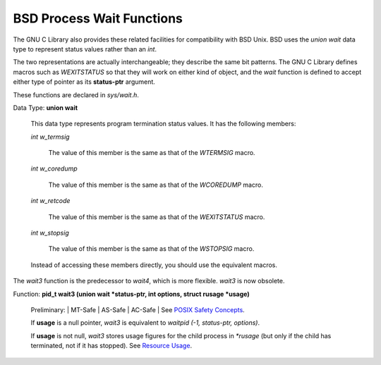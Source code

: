 
==========================
BSD Process Wait Functions
==========================

The GNU C Library also provides these related facilities for compatibility with BSD Unix. BSD uses the `union wait` data type to represent status values rather than an `int`.

The two representations are actually interchangeable; they describe the same bit patterns. The GNU C Library defines macros such as `WEXITSTATUS` so that they will work on either kind of object, and the `wait` function is defined to accept either type of pointer as its **status-ptr** argument.

These functions are declared in `sys/wait.h`.

Data Type: **union wait**

    This data type represents program termination status values. It has the following members:

    `int w_termsig`

        The value of this member is the same as that of the `WTERMSIG` macro.
        
    `int w_coredump`

        The value of this member is the same as that of the `WCOREDUMP` macro.
        
    `int w_retcode`

        The value of this member is the same as that of the `WEXITSTATUS` macro.
        
    `int w_stopsig`

        The value of this member is the same as that of the `WSTOPSIG` macro. 

    Instead of accessing these members directly, you should use the equivalent macros. 

The `wait3` function is the predecessor to `wait4`, which is more flexible. `wait3` is now obsolete.

Function: **pid_t wait3 (union wait *status-ptr, int options, struct rusage *usage)**

    Preliminary: | MT-Safe | AS-Safe | AC-Safe | See `POSIX Safety Concepts <PSC>`_.

    If **usage** is a null pointer, `wait3` is equivalent to `waitpid (-1, status-ptr, options)`.

    If **usage** is not null, `wait3` stores usage figures for the child process in `*rusage` (but only if the child has terminated, not if it has stopped). See `Resource Usage <RU>`_.

